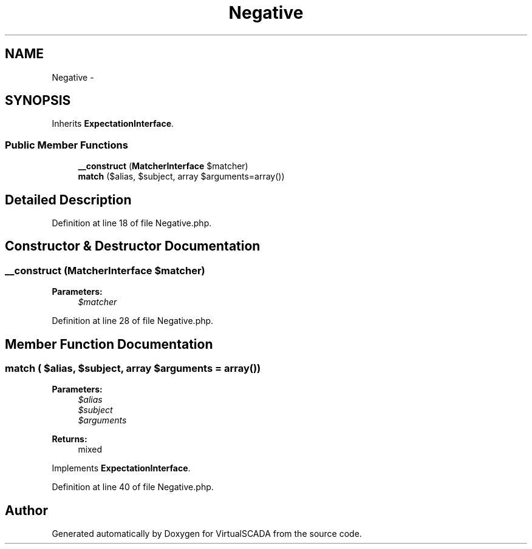 .TH "Negative" 3 "Tue Apr 14 2015" "Version 1.0" "VirtualSCADA" \" -*- nroff -*-
.ad l
.nh
.SH NAME
Negative \- 
.SH SYNOPSIS
.br
.PP
.PP
Inherits \fBExpectationInterface\fP\&.
.SS "Public Member Functions"

.in +1c
.ti -1c
.RI "\fB__construct\fP (\fBMatcherInterface\fP $matcher)"
.br
.ti -1c
.RI "\fBmatch\fP ($alias, $subject, array $arguments=array())"
.br
.in -1c
.SH "Detailed Description"
.PP 
Definition at line 18 of file Negative\&.php\&.
.SH "Constructor & Destructor Documentation"
.PP 
.SS "__construct (\fBMatcherInterface\fP $matcher)"

.PP
\fBParameters:\fP
.RS 4
\fI$matcher\fP 
.RE
.PP

.PP
Definition at line 28 of file Negative\&.php\&.
.SH "Member Function Documentation"
.PP 
.SS "match ( $alias,  $subject, array $arguments = \fCarray()\fP)"

.PP
\fBParameters:\fP
.RS 4
\fI$alias\fP 
.br
\fI$subject\fP 
.br
\fI$arguments\fP 
.RE
.PP
\fBReturns:\fP
.RS 4
mixed 
.RE
.PP

.PP
Implements \fBExpectationInterface\fP\&.
.PP
Definition at line 40 of file Negative\&.php\&.

.SH "Author"
.PP 
Generated automatically by Doxygen for VirtualSCADA from the source code\&.
